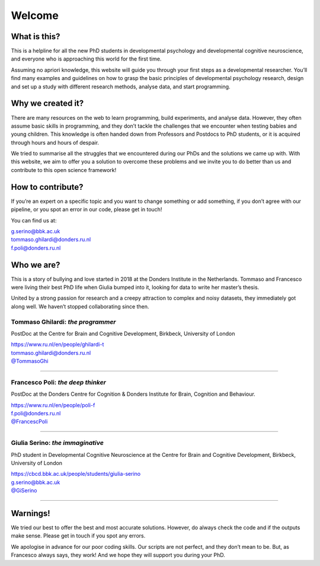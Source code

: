 Welcome
#######



What is this?
=============

This is a helpline for all the new PhD students in developmental
psychology and developmental cognitive neuroscience, and everyone who is
approaching this world for the first time. 

Assuming no apriori knowledge, this website will guide you through your
first steps as a developmental researcher. You’ll find many examples and
guidelines on how to grasp the basic principles of developmental
psychology research, design and set up a study with different research
methods, analyse data, and start programming.

Why we created it?
==================

There are many resources on the web to learn programming, build
experiments, and analyse data. However, they often assume basic skills
in programming, and they don’t tackle the challenges that we encounter
when testing babies and young children. This knowledge is often handed
down from Professors and Postdocs to PhD students, or it is acquired
through hours and hours of despair. 

We tried to summarise all the struggles that we encountered during our
PhDs and the solutions we came up with. With this website, we aim to
offer you a solution to overcome these problems and we invite you to do
better than us and contribute to this open science framework! 

How to contribute?
==================

If you’re an expert on a specific topic and you want to change something
or add something, if you don’t agree with our pipeline, or you spot an
error in our code, please get in touch! 

You can find us at:

| g.serino@bbk.ac.uk
| tommaso.ghilardi@donders.ru.nl
| f.poli@donders.ru.nl

Who we are?
===========

This is a story of bullying and love started in 2018 at the Donders
Institute in the Netherlands. Tommaso and Francesco were living their
best PhD life when Giulia bumped into it, looking for data to write her
master’s thesis.

United by a strong passion for research and a creepy attraction to
complex and noisy datasets, they immediately got along well. We haven’t
stopped collaborating since then.


Tommaso Ghilardi: *the programmer*
~~~~~~~~~~~~~~~~~~~~~~~~~~~~~~~~~~~~

.. raw:: html

   <table style="width: 100%; border-collapse: collapse;">
       <tr>
           <td style="width: 30%; padding: 10px; vertical-align: middle; text-align: center;">
               <img src="_static/Welcome/Tommaso.jpg" alt="Image" alt="Tommaso" style="max-width: 100%;">
           </td>
           <td style="width: 70%; padding: 10px; text-align: justify">
               <p>Tommaso Ghilardi is the programmer behind the scenes. He excels in Python and is known for his impeccably clean code. If you explore our website, you're likely to come across his contributions. Tommaso's skills aren't limited to programming—he's capable of setting up a lab in just an hour. He's equally comfortable with research methods and a variety of programming languages. However, be cautious about imperfect code; Tommaso has a short fuse for anything less than perfect. He plays a significant role in shaping this website, making it what it is today. Thank you, Tommaso!
               </p>
           </td>
       </tr>
   </table>


PostDoc at the Centre for 
Brain and Cognitive Development, Birkbeck, University of London 
                                                                      
| https://www.ru.nl/en/people/ghilardi-t                             
| tommaso.ghilardi@donders.ru.nl                                       
| `@TommasoGhi <https://twitter.com/tommasoghi>`_                                                         

----

Francesco Poli: *the deep thinker*
~~~~~~~~~~~~~~~~~~~~~~~~~~~~~~~~~~

.. raw:: html

   <table style="width: 100%; border-collapse: collapse;">
       <tr>
           <td style="width: 30%; padding: 10px; vertical-align: middle; text-align: center;">
               <img src="_static/Welcome/Francesco.jpeg" alt="Francesco" style="max-width: 100%;">
           </td>
           <td style="width: 70%; padding: 10px; text-align: justify">
               <p>Francesco Poli is the deep thinker among us. He's not just any ordinary thinker; he can build computational models to predict behavior and decipher your thoughts in the blink of an eye. Francesco's abilities extend to creating intricate mathematical theories to explain behavior patterns. He's adept at juggling multiple projects, though he might occasionally forget to reply to emails amidst his busy schedule. With Francesco, expect the extraordinary.
               </p>
           </td>
       </tr>
   </table>

PostDoc at the Donders Centre for Cognition
& Donders Institute for Brain, Cognition and Behaviour. 

| https://www.ru.nl/en/people/poli-f 
| f.poli@donders.ru.nl
| `@FrancescPoli <https://twitter.com/FrancescPoli>`_

----

Giulia Serino: *the immaginative*
~~~~~~~~~~~~~~~~~~~~~~~~~~~~~~~~~

.. raw:: html

   <table style="width: 100%; border-collapse: collapse;">
       <tr>
           <td style="width: 30%; padding: 10px; vertical-align: middle; text-align: center;">
               <img src="_static/Welcome/Giulia.png" alt="Image" style="max-width: 100%;">
           </td>
           <td style="width: 70%; padding: 10px; text-align: justify">
               <p>Giulia Serino brings imagination to the table. Introduced to programming by Francesco and Tommaso, she has surpassed them to become a skilled programmer herself. Her experiments are a blend of art and science, often resembling graphic masterpieces. However, Giulia tends to get lost in the minutiae of her work. She has a reputation for disappearing, yet her curiosity leads her to explore every corner of Google and various repositories, piecing together her unique theories on attention development.
               </p>
           </td>
       </tr>
   </table>

PhD student in Developmental Cognitive Neuroscience at the Centre for 
Brain and Cognitive Development, Birkbeck, University of London  

| https://cbcd.bbk.ac.uk/people/students/giulia-serino 
| g.serino@bbk.ac.uk
| `@GiSerino <https://twitter.com/GiSerino>`_

----


Warnings!
=========

We tried our best to offer the best and most accurate solutions.
However, do always check the code and if the outputs make sense. Please
get in touch if you spot any errors.

We apologise in advance for our poor coding skills. Our scripts are not
perfect, and they don’t mean to be. But, as Francesco always says, they
work! And we hope they will support you during your PhD.
